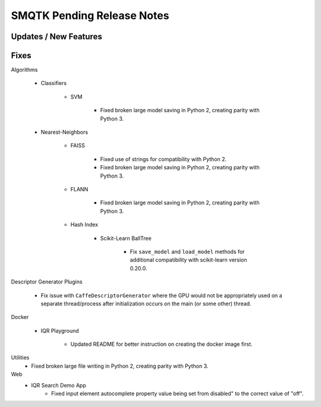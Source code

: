 SMQTK Pending Release Notes
===========================


Updates / New Features
----------------------


Fixes
-----

Algorithms

    - Classifiers

        - SVM

            - Fixed broken large model saving in Python 2, creating
              parity with Python 3.

    - Nearest-Neighbors

        - FAISS

            - Fixed use of strings for compatibility with Python 2.
            - Fixed broken large model saving in Python 2, creating
              parity with Python 3.

        - FLANN

            - Fixed broken large model saving in Python 2, creating
              parity with Python 3.

        - Hash Index

            - Scikit-Learn BallTree

                - Fix ``save_model`` and ``load_model`` methods for additional
                  compatibility with scikit-learn version 0.20.0.

Descriptor Generator Plugins

    - Fix issue with ``CaffeDescriptorGenerator`` where the GPU would not be
      appropriately used on a separate thread/process after initialization occurs on
      the main (or some other) thread.

Docker

    - IQR Playground

        - Updated README for better instruction on creating the docker image
          first.

Utilities
    - Fixed broken large file writing in Python 2, creating parity
      with Python 3.

Web
    - IQR Search Demo App
        - Fixed input element autocomplete property value being set
          from disabled" to the correct value of "off".

